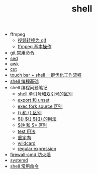 #+TITLE: shell

- ffmpeg
 - [[./%E8%A7%86%E9%A2%91%E8%BD%AC%E6%8D%A2%E4%B8%BA%20gif.org][视频转换为 gif]]
 - [[file:ffmpeg%20%E5%9F%BA%E6%9C%AC%E6%93%8D%E4%BD%9C.org][ffmpeg 基本操作]]
- [[./git 常用命令.org][git 常用命令]]
- [[./sed.org][sed]]
- [[./awk.org][awk]]
- [[./cut.org][cut]]
- [[./touch bar + bettertouchtool + shell 一键优化工作流程.org][touch bar + shell 一键优化工作流程]]
- [[./shell 编程基础.org][shell 编程基础]]
- shell 编程问题笔记
 - [[./shell 单引号和双引号的区别.org][shell 单引号和双引号的区别]]
 - [[./export 和 unset.org][export 和 unset]]
 - [[./exec fork source 区别.org][exec fork source 区别]]
 - [[./() 和 {} 区别.org][() 和 {} 区别]]
 - [[./$() ${} $(()) 的用法.org][$() ${} $(()) 的用法]]
 - [[./$@ 和 $* 区别.org][$@ 和 $* 区别]]
 - [[./test 用法.org][test 用法]]
 - [[./重定向.org][重定向]]
 - [[./wildcard.org][wildcard]]
 - [[./regular expression.org][regular expression]]
- [[./firewall-cmd防火墙.org][firewall-cmd 防火墙]]
- [[./systemd.org][systemd]]
- [[./shell 常用命令.org][shell 常用命令]]
